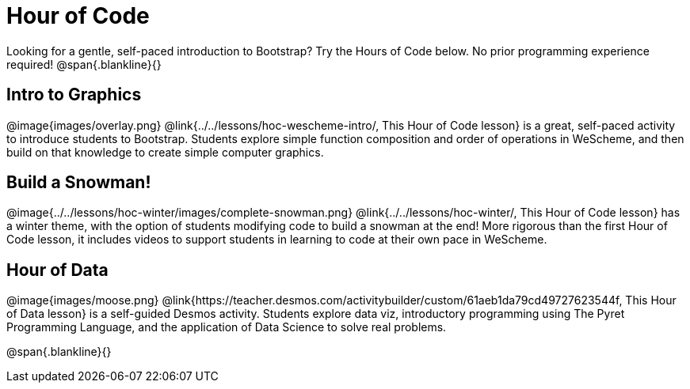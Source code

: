 = Hour of Code

++++
<style>
	/* Hide the "all the lessons" dd and dt, as well as the "other resources" section */
	#lesson-list dd:last-child, #lesson-list dt:last-of-type, .sect1 { display: none; }
	.sect1:nth-child(2), .sect1:nth-child(3), .sect1:nth-child(4) {
		display: block; clear: both;
	}
	img, .image { width: 150px; float: right; margin-left: 10px; }
</style>
++++

Looking for a gentle, self-paced introduction to Bootstrap? Try the Hours of Code below. No prior programming experience required!
@span{.blankline}{}

== Intro to Graphics
@image{images/overlay.png}
@link{../../lessons/hoc-wescheme-intro/, This Hour of Code lesson} is a great, self-paced activity to introduce students to Bootstrap. Students explore simple function composition and order of operations in WeScheme, and then build on that knowledge to create simple computer graphics.

== Build a Snowman!
@image{../../lessons/hoc-winter/images/complete-snowman.png}
@link{../../lessons/hoc-winter/, This Hour of Code lesson} has a winter theme, with the option of students modifying code to build a snowman at the end! More rigorous than the first Hour of Code lesson, it includes videos to support students in learning to code at their own pace in WeScheme.

== Hour of Data
@image{images/moose.png}
@link{https://teacher.desmos.com/activitybuilder/custom/61aeb1da79cd49727623544f, This Hour of Data lesson} is a self-guided Desmos activity. Students explore data viz, introductory programming using The Pyret Programming Language, and the application of Data Science to solve real problems.

@span{.blankline}{}
